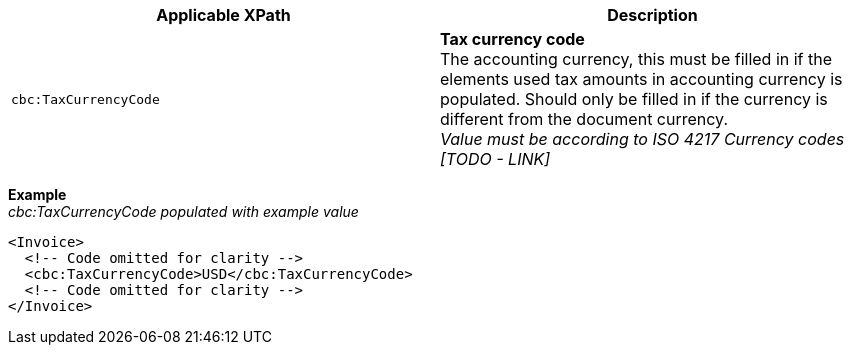 |===
|Applicable XPath |Description

|`cbc:TaxCurrencyCode`
|**Tax currency code** +
The accounting currency, this must be filled in if the elements used tax amounts in accounting currency is populated. Should only be filled in if the currency is different from the document currency. +
__Value must be according to ISO 4217 Currency codes [TODO - LINK]__
|===
*Example* +
_cbc:TaxCurrencyCode populated with example value_
[source,xml]
----
<Invoice>
  <!-- Code omitted for clarity -->
  <cbc:TaxCurrencyCode>USD</cbc:TaxCurrencyCode>
  <!-- Code omitted for clarity -->
</Invoice>
----
